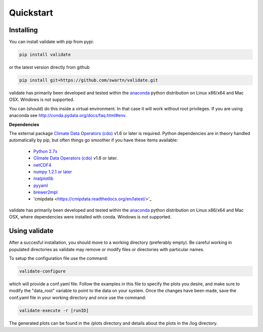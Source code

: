 **********
Quickstart
**********

Installing
===========
You can install validate with pip from pypi:

.. code-block:: bash

    pip install validate

or the latest version directly from github

.. code-block:: bash

    pip install git+https://github.com/swartn/validate.git

validate has primarily been developed and tested within the
`anaconda <http://docs.continuum.io/anaconda/index.html>`_ python distribution on
Linux x86/x64 and Mac OSX. Windows is not supported.

You can (should) do this inside a virtual environment. In that case it will work
without root privileges. If you are using anaconda see
http://conda.pydata.org/docs/faq.html#env.

**Dependencies**

The external package `Climate Data Operators (cdo) <https://code.zmaw.de/projects/cdo>`_ v1.6 or later
is required. Python dependencies are in theory handled automatically by pip, but often things go
smoother if you have these items available: 

  - `Python 2.7x <http://www.python.org/download/>`_

  - `Climate Data Operators (cdo) <https://code.zmaw.de/projects/cdo>`_ v1.6 or later.

  - `netCDF4 <http://unidata.github.io/netcdf4-python/>`_

  - `numpy 1.2.1 or later  <http://sourceforge.net/project/showfiles.php?group_id=1369&package_id=175103>`__

  - `matplotlib <http://sf.net/projects/matplotlib/>`_ 

  - `pyyaml <http://pyyaml.org/wiki/PyYAML/>`_

  - `brewer2mpl <https://github.com/jiffyclub/palettable/wiki/brewer2mpl/>`_

  - 'cmipdata <https://cmipdata.readthedocs.org/en/latest/>'_

validate has primarily been developed and tested within the 
`anaconda <http://docs.continuum.io/anaconda/index.html>`_ python distribution on 
Linux x86/x64 and Mac OSX, where dependencies were installed with conda. 
Windows is not supported.

Using validate
==============

After a succesful installation, you should move to a working directory (preferably empty).
Be careful working in populated directories as validate may remove or modify files or 
directories with particular names.

To setup the configuration file use the command:

.. code-block:: bash

    validate-configure

which will provide a conf.yaml file. Follow the examples in this file to specify the 
plots you desire, and make sure to modify the "data_root" variable to point to the 
data on your system. Once the changes have been made, save the conf.yaml file 
in your working directory and once use the command:

.. code-block:: bash
    
    validate-execute -r [runID]

The generated plots can be found in the /plots directory and details about
the plots in the /log directory.
 
